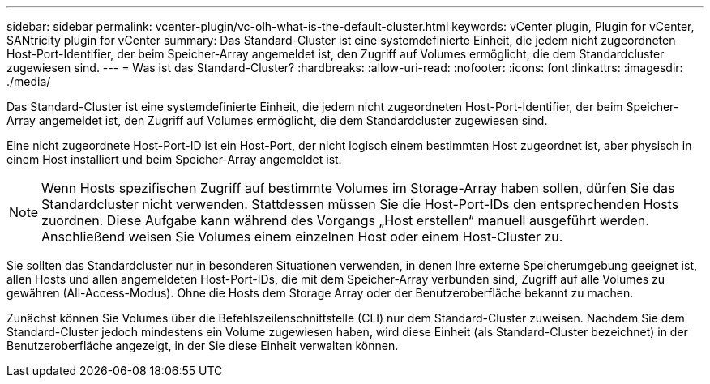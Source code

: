 ---
sidebar: sidebar 
permalink: vcenter-plugin/vc-olh-what-is-the-default-cluster.html 
keywords: vCenter plugin, Plugin for vCenter, SANtricity plugin for vCenter 
summary: Das Standard-Cluster ist eine systemdefinierte Einheit, die jedem nicht zugeordneten Host-Port-Identifier, der beim Speicher-Array angemeldet ist, den Zugriff auf Volumes ermöglicht, die dem Standardcluster zugewiesen sind. 
---
= Was ist das Standard-Cluster?
:hardbreaks:
:allow-uri-read: 
:nofooter: 
:icons: font
:linkattrs: 
:imagesdir: ./media/


[role="lead"]
Das Standard-Cluster ist eine systemdefinierte Einheit, die jedem nicht zugeordneten Host-Port-Identifier, der beim Speicher-Array angemeldet ist, den Zugriff auf Volumes ermöglicht, die dem Standardcluster zugewiesen sind.

Eine nicht zugeordnete Host-Port-ID ist ein Host-Port, der nicht logisch einem bestimmten Host zugeordnet ist, aber physisch in einem Host installiert und beim Speicher-Array angemeldet ist.


NOTE: Wenn Hosts spezifischen Zugriff auf bestimmte Volumes im Storage-Array haben sollen, dürfen Sie das Standardcluster nicht verwenden. Stattdessen müssen Sie die Host-Port-IDs den entsprechenden Hosts zuordnen. Diese Aufgabe kann während des Vorgangs „Host erstellen“ manuell ausgeführt werden. Anschließend weisen Sie Volumes einem einzelnen Host oder einem Host-Cluster zu.

Sie sollten das Standardcluster nur in besonderen Situationen verwenden, in denen Ihre externe Speicherumgebung geeignet ist, allen Hosts und allen angemeldeten Host-Port-IDs, die mit dem Speicher-Array verbunden sind, Zugriff auf alle Volumes zu gewähren (All-Access-Modus). Ohne die Hosts dem Storage Array oder der Benutzeroberfläche bekannt zu machen.

Zunächst können Sie Volumes über die Befehlszeilenschnittstelle (CLI) nur dem Standard-Cluster zuweisen. Nachdem Sie dem Standard-Cluster jedoch mindestens ein Volume zugewiesen haben, wird diese Einheit (als Standard-Cluster bezeichnet) in der Benutzeroberfläche angezeigt, in der Sie diese Einheit verwalten können.
